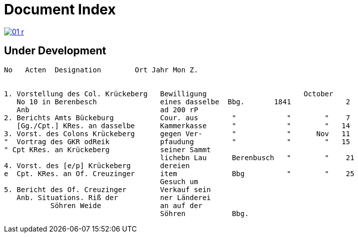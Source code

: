 = Document Index 
:page-role: wide

image::01-r.png[link=self]

== Under Development


....
No   Acten  Designation        Ort Jahr Mon Z.


1. Vorstellung des Col. Krückeberg   Bewilligung                       October
   No 10 in Berenbesch               eines dasselbe  Bbg.       1841             2
   Anb                               ad 200 rP                 
2. Berichts Amts Bückeburg           Cour. aus        "            "        "    7  
   [Gg./Cpt.] KRes. an dasselbe      Kammerkasse      "            "        "   14
3. Vorst. des Colons Krückeberg      gegen Ver-       "            "      Nov   11    
"  Vortrag des GKR odReik            pfaudung         "            "        "   15   
" Cpt KRes. an Krückeberg            seiner Sammt    
                                     lichebn Lau      Berenbusch   "        "    21
4. Vorst. des [e/p] Krückeberg       dereien         
e  Cpt. KRes. an Of. Creuzinger      item             Bbg          "        "    25   
                                     Gesuch um 
5. Bericht des Of. Creuzinger        Verkauf sein
   Anb. Situations. Riß der          ner Länderei   
	   Söhren Weide              an auf der
                                     Söhren           Bbg.

















....
